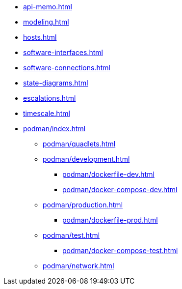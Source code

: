 * xref:api-memo.adoc[]
* xref:modeling.adoc[]
* xref:hosts.adoc[]
* xref:software-interfaces.adoc[]
* xref:software-connections.adoc[]
* xref:state-diagrams.adoc[]
* xref:escalations.adoc[]
* xref:timescale.adoc[]
* xref:podman/index.adoc[]
** xref:podman/quadlets.adoc[]
** xref:podman/development.adoc[]
*** xref:podman/dockerfile-dev.adoc[]
*** xref:podman/docker-compose-dev.adoc[]
** xref:podman/production.adoc[]
*** xref:podman/dockerfile-prod.adoc[]
** xref:podman/test.adoc[]
*** xref:podman/docker-compose-test.adoc[]
** xref:podman/network.adoc[]


